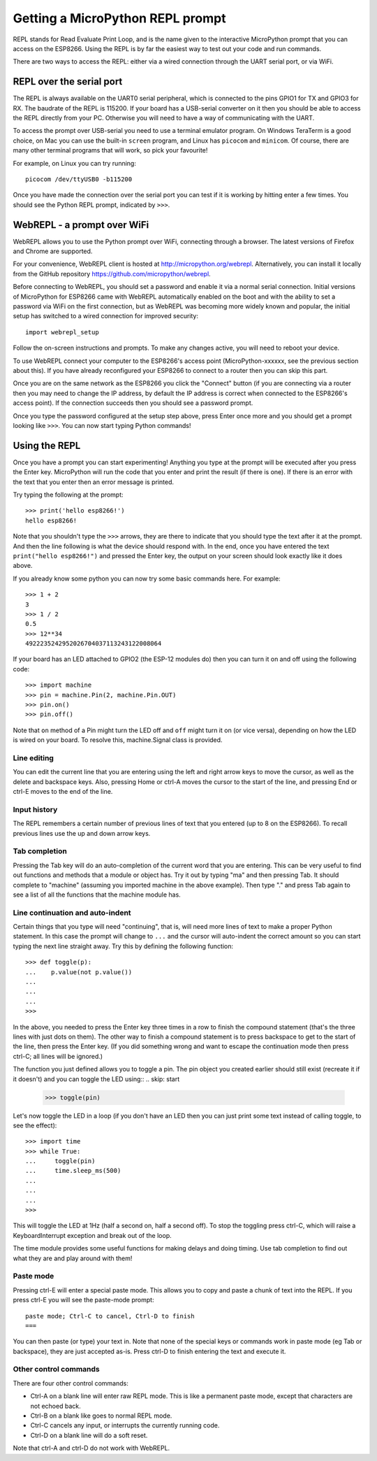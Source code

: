 Getting a MicroPython REPL prompt
=================================

REPL stands for Read Evaluate Print Loop, and is the name given to the
interactive MicroPython prompt that you can access on the ESP8266.  Using the
REPL is by far the easiest way to test out your code and run commands.

There are two ways to access the REPL: either via a wired connection through the
UART serial port, or via WiFi.

REPL over the serial port
-------------------------

The REPL is always available on the UART0 serial peripheral, which is connected
to the pins GPIO1 for TX and GPIO3 for RX.  The baudrate of the REPL is 115200.
If your board has a USB-serial converter on it then you should be able to access
the REPL directly from your PC.  Otherwise you will need to have a way of
communicating with the UART.

To access the prompt over USB-serial you need to use a terminal emulator program.
On Windows TeraTerm is a good choice, on Mac you can use the built-in ``screen``
program, and Linux has ``picocom`` and ``minicom``.  Of course, there are many
other terminal programs that will work, so pick your favourite!

For example, on Linux you can try running::

    picocom /dev/ttyUSB0 -b115200

Once you have made the connection over the serial port you can test if it is
working by hitting enter a few times.  You should see the Python REPL prompt,
indicated by ``>>>``.

WebREPL - a prompt over WiFi
----------------------------

WebREPL allows you to use the Python prompt over WiFi, connecting through a
browser. The latest versions of Firefox and Chrome are supported.

For your convenience, WebREPL client is hosted at
`<http://micropython.org/webrepl>`__. Alternatively, you can install it
locally from the GitHub repository
`<https://github.com/micropython/webrepl>`__.

Before connecting to WebREPL, you should set a password and enable it via
a normal serial connection. Initial versions of MicroPython for ESP8266
came with WebREPL automatically enabled on the boot and with the
ability to set a password via WiFi on the first connection, but as WebREPL
was becoming more widely known and popular, the initial setup has switched
to a wired connection for improved security::

    import webrepl_setup

Follow the on-screen instructions and prompts. To make any changes active,
you will need to reboot your device.

To use WebREPL connect your computer to the ESP8266's access point
(MicroPython-xxxxxx, see the previous section about this).  If you have
already reconfigured your ESP8266 to connect to a router then you can
skip this part.

Once you are on the same network as the ESP8266 you click the "Connect" button
(if you are connecting via a router then you may need to change the IP address,
by default the IP address is correct when connected to the ESP8266's access
point).  If the connection succeeds then you should see a password prompt.

Once you type the password configured at the setup step above, press Enter once
more and you should get a prompt looking like ``>>>``.  You can now start
typing Python commands!

Using the REPL
--------------

Once you have a prompt you can start experimenting!  Anything you type at the
prompt will be executed after you press the Enter key.  MicroPython will run
the code that you enter and print the result (if there is one).  If there is an
error with the text that you enter then an error message is printed.

Try typing the following at the prompt::

    >>> print('hello esp8266!')
    hello esp8266!

Note that you shouldn't type the ``>>>`` arrows, they are there to indicate that
you should type the text after it at the prompt.  And then the line following is
what the device should respond with.  In the end, once you have entered the text
``print("hello esp8266!")`` and pressed the Enter key, the output on your screen
should look exactly like it does above.

If you already know some python you can now try some basic commands here.   For
example::

    >>> 1 + 2
    3
    >>> 1 / 2
    0.5
    >>> 12**34
    4922235242952026704037113243122008064

If your board has an LED attached to GPIO2 (the ESP-12 modules do) then you can
turn it on and off using the following code::

    >>> import machine
    >>> pin = machine.Pin(2, machine.Pin.OUT)
    >>> pin.on()
    >>> pin.off()

Note that ``on`` method of a Pin might turn the LED off and ``off`` might
turn it on (or vice versa), depending on how the LED is wired on your board.
To resolve this, machine.Signal class is provided.

Line editing
~~~~~~~~~~~~

You can edit the current line that you are entering using the left and right
arrow keys to move the cursor, as well as the delete and backspace keys.  Also,
pressing Home or ctrl-A moves the cursor to the start of the line, and pressing
End or ctrl-E moves to the end of the line.

Input history
~~~~~~~~~~~~~

The REPL remembers a certain number of previous lines of text that you entered
(up to 8 on the ESP8266).  To recall previous lines use the up and down arrow
keys.

Tab completion
~~~~~~~~~~~~~~

Pressing the Tab key will do an auto-completion of the current word that you are
entering.  This can be very useful to find out functions and methods that a
module or object has.  Try it out by typing "ma" and then pressing Tab.  It
should complete to "machine" (assuming you imported machine in the above
example).  Then type "." and press Tab again to see a list of all the functions
that the machine module has.

Line continuation and auto-indent
~~~~~~~~~~~~~~~~~~~~~~~~~~~~~~~~~

Certain things that you type will need "continuing", that is, will need more
lines of text to make a proper Python statement.  In this case the prompt will
change to ``...`` and the cursor will auto-indent the correct amount so you can
start typing the next line straight away.  Try this by defining the following
function::

    >>> def toggle(p):
    ...    p.value(not p.value())
    ...    
    ...    
    ...    
    >>>

In the above, you needed to press the Enter key three times in a row to finish
the compound statement (that's the three lines with just dots on them).  The
other way to finish a compound statement is to press backspace to get to the
start of the line, then press the Enter key.  (If you did something wrong and
want to escape the continuation mode then press ctrl-C; all lines will be
ignored.)

The function you just defined allows you to toggle a pin.  The pin object you
created earlier should still exist (recreate it if it doesn't) and you can
toggle the LED using::
.. skip: start

    >>> toggle(pin)

Let's now toggle the LED in a loop (if you don't have an LED then you can just
print some text instead of calling toggle, to see the effect)::

    >>> import time
    >>> while True:
    ...     toggle(pin)
    ...     time.sleep_ms(500)
    ...    
    ...    
    ...    
    >>>

.. skip: end

This will toggle the LED at 1Hz (half a second on, half a second off).  To stop
the toggling press ctrl-C, which will raise a KeyboardInterrupt exception and
break out of the loop.

The time module provides some useful functions for making delays and doing
timing.  Use tab completion to find out what they are and play around with them!

Paste mode
~~~~~~~~~~

Pressing ctrl-E will enter a special paste mode.  This allows you to copy and
paste a chunk of text into the REPL.  If you press ctrl-E you will see the
paste-mode prompt::

    paste mode; Ctrl-C to cancel, Ctrl-D to finish
    === 

You can then paste (or type) your text in.  Note that none of the special keys
or commands work in paste mode (eg Tab or backspace), they are just accepted
as-is.  Press ctrl-D to finish entering the text and execute it.

Other control commands
~~~~~~~~~~~~~~~~~~~~~~

There are four other control commands:

* Ctrl-A on a blank line will enter raw REPL mode.  This is like a permanent
  paste mode, except that characters are not echoed back.

* Ctrl-B on a blank like goes to normal REPL mode.

* Ctrl-C cancels any input, or interrupts the currently running code.

* Ctrl-D on a blank line will do a soft reset.

Note that ctrl-A and ctrl-D do not work with WebREPL.

